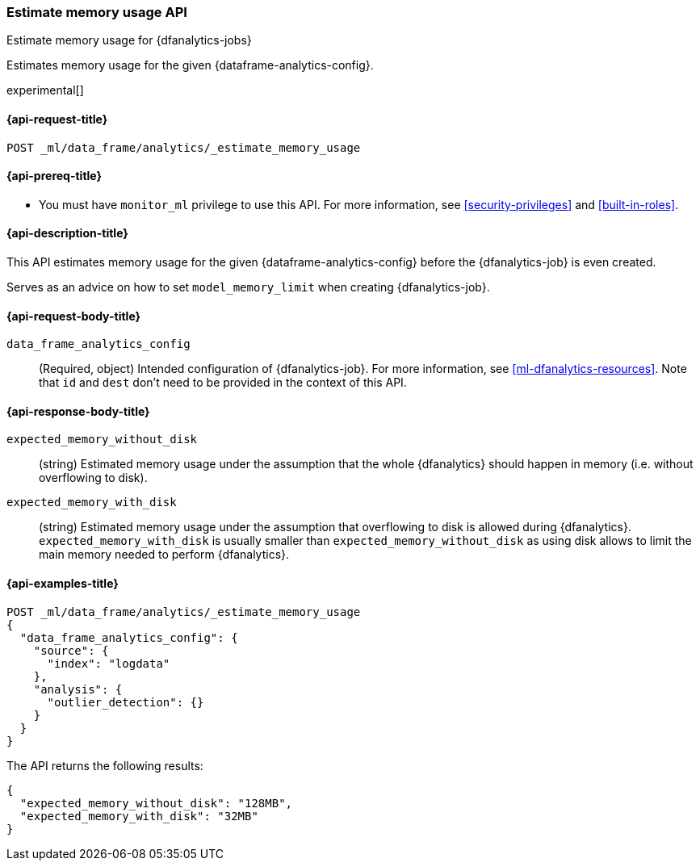 [role="xpack"]
[testenv="platinum"]
[[estimate-memory-usage-dfanalytics]]
=== Estimate memory usage API

[subs="attributes"]
++++
<titleabbrev>Estimate memory usage for {dfanalytics-jobs}</titleabbrev>
++++

Estimates memory usage for the given {dataframe-analytics-config}.

experimental[]

[[ml-estimate-memory-usage-dfanalytics-request]]
==== {api-request-title}

`POST _ml/data_frame/analytics/_estimate_memory_usage`

[[ml-estimate-memory-usage-dfanalytics-prereq]]
==== {api-prereq-title}

* You must have `monitor_ml` privilege to use this API. For more 
information, see <<security-privileges>> and <<built-in-roles>>.

[[ml-estimate-memory-usage-dfanalytics-desc]]
==== {api-description-title}

This API estimates memory usage for the given {dataframe-analytics-config} before the {dfanalytics-job} is even created.

Serves as an advice on how to set `model_memory_limit` when creating {dfanalytics-job}.

[[ml-estimate-memory-usage-dfanalytics-request-body]]
==== {api-request-body-title}

`data_frame_analytics_config`::
  (Required, object) Intended configuration of {dfanalytics-job}. For more information, see
  <<ml-dfanalytics-resources>>.
  Note that `id` and `dest` don't need to be provided in the context of this API.

[[ml-estimate-memory-usage-dfanalytics-results]]
==== {api-response-body-title}

`expected_memory_without_disk`::
  (string) Estimated memory usage under the assumption that the whole {dfanalytics} should happen in memory
  (i.e. without overflowing to disk).
  
`expected_memory_with_disk`::
  (string) Estimated memory usage under the assumption that overflowing to disk is allowed during {dfanalytics}.
  `expected_memory_with_disk` is usually smaller than `expected_memory_without_disk` as using disk allows to
  limit the main memory needed to perform {dfanalytics}.

[[ml-estimate-memory-usage-dfanalytics-example]]
==== {api-examples-title}

[source,js]
--------------------------------------------------
POST _ml/data_frame/analytics/_estimate_memory_usage
{
  "data_frame_analytics_config": {
    "source": {
      "index": "logdata"
    },
    "analysis": {
      "outlier_detection": {}
    }
  }
}
--------------------------------------------------
// CONSOLE
// TEST[skip:TBD]

The API returns the following results:

[source,js]
----
{
  "expected_memory_without_disk": "128MB",
  "expected_memory_with_disk": "32MB"
}
----
// TESTRESPONSE